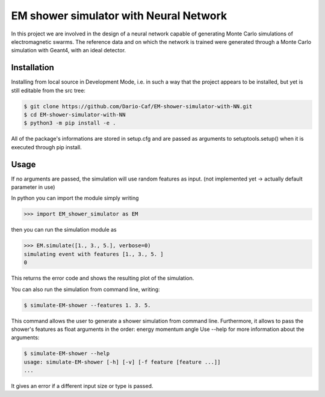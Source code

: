EM shower simulator with Neural Network
=======================================


.. image:: https://app.travis-ci.com/Dario-Caf/EM-shower-simulator-with-NN.svg?branch=main
   :target: https://app.travis-ci.com/Dario-Caf/EM-shower-simulator-with-NN

.. image:: https://readthedocs.org/projects/em-shower-simulator-with-nn/badge/?version=latest
   :target: https://em-shower-simulator-with-nn.readthedocs.io/en/latest/?badge=latest
   :alt: Documentation Status



In this project we are involved in the design of a neural network capable of
generating Monte Carlo simulations of electromagnetic swarms. The reference
data and on which the network is trained were generated through a Monte Carlo
simulation with Geant4, with an ideal detector.

Installation
------------

Installing from local source in Development Mode, i.e. in such a way that the
project appears to be installed, but yet is still editable from the src tree:

.. code-block:: bash

   $ git clone https://github.com/Dario-Caf/EM-shower-simulator-with-NN.git
   $ cd EM-shower-simulator-with-NN
   $ python3 -m pip install -e .

All of the package's informations are stored in setup.cfg and are passed as
arguments to setuptools.setup() when it is executed through pip install.

Usage
-----

If no arguments are passed, the simulation will use random features as input.
(not implemented yet -> actually default parameter in use)

In python you can import the module simply writing

.. code-block:: python

   >>> import EM_shower_simulator as EM

then you can run the simulation module as

.. code-block:: python

   >>> EM.simulate([1., 3., 5.], verbose=0)
   simulating event with features [1., 3., 5. ]
   0

This returns the error code and shows the resulting plot of the simulation.

You can also run the simulation from command line, writing:

.. code-block:: bash

   $ simulate-EM-shower --features 1. 3. 5.

This command allows the user to generate a shower simulation from command line.
Furthermore, it allows to pass the shower's features as float arguments in the
order: energy momentum angle
Use --help for more information about the arguments:

.. code-block:: bash

   $ simulate-EM-shower --help
   usage: simulate-EM-shower [-h] [-v] [-f feature [feature ...]]
   ...

It gives an error if a different input size or type is passed.
